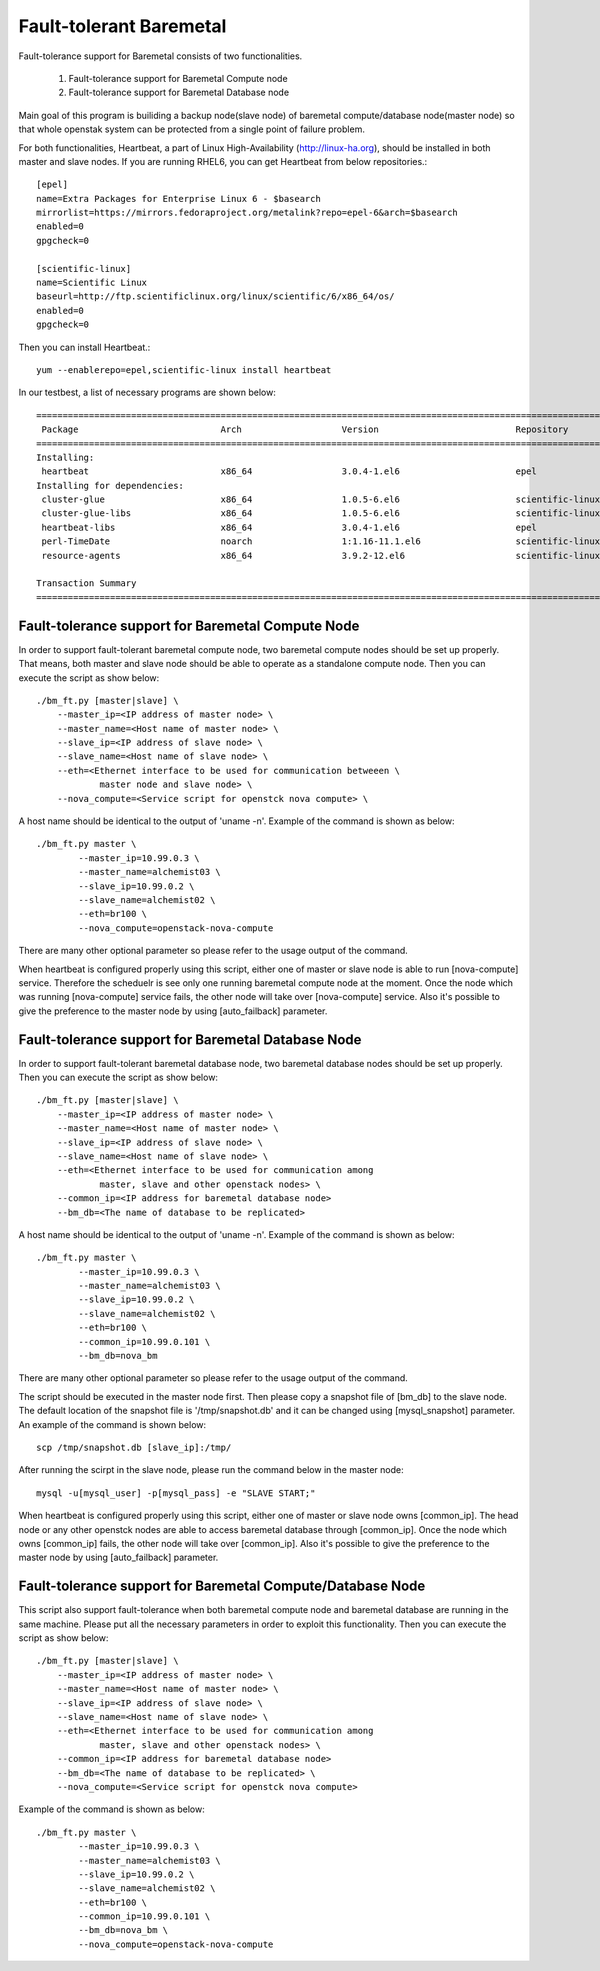 Fault-tolerant Baremetal
========================

Fault-tolerance support for Baremetal consists of two functionalities.

    1. Fault-tolerance support for Baremetal Compute node
    2. Fault-tolerance support for Baremetal Database node

Main goal of this program is builiding a backup node(slave node) of baremetal 
compute/database node(master node) so that whole openstak system can be 
protected from a single point of failure problem. 

For both functionalities, Heartbeat, a part of Linux High-Availability
(http://linux-ha.org), should be installed in both master and slave nodes. 
If you are running RHEL6, you can get Heartbeat from below repositories.::

    [epel]
    name=Extra Packages for Enterprise Linux 6 - $basearch
    mirrorlist=https://mirrors.fedoraproject.org/metalink?repo=epel-6&arch=$basearch
    enabled=0
    gpgcheck=0

    [scientific-linux]
    name=Scientific Linux
    baseurl=http://ftp.scientificlinux.org/linux/scientific/6/x86_64/os/
    enabled=0
    gpgcheck=0

Then you can install Heartbeat.::
    
    yum --enablerepo=epel,scientific-linux install heartbeat

In our testbest, a list of necessary programs are shown below::

    ==================================================================================================================================
     Package                           Arch                   Version                          Repository                        Size
    ==================================================================================================================================
    Installing:
     heartbeat                         x86_64                 3.0.4-1.el6                      epel                             161 k
    Installing for dependencies:
     cluster-glue                      x86_64                 1.0.5-6.el6                      scientific-linux                  70 k
     cluster-glue-libs                 x86_64                 1.0.5-6.el6                      scientific-linux                 115 k
     heartbeat-libs                    x86_64                 3.0.4-1.el6                      epel                             263 k
     perl-TimeDate                     noarch                 1:1.16-11.1.el6                  scientific-linux                  33 k
     resource-agents                   x86_64                 3.9.2-12.el6                     scientific-linux                 473 k
    
    Transaction Summary
    ==================================================================================================================================


Fault-tolerance support for Baremetal Compute Node
--------------------------------------------------
In order to support fault-tolerant baremetal compute node, two baremetal compute 
nodes should be set up properly.  
That means, both master and slave node should be able to operate as a standalone 
compute node.
Then you can execute the script as show below::
    
    ./bm_ft.py [master|slave] \
        --master_ip=<IP address of master node> \
        --master_name=<Host name of master node> \
        --slave_ip=<IP address of slave node> \
        --slave_name=<Host name of slave node> \
        --eth=<Ethernet interface to be used for communication betweeen \
                master node and slave node> \
        --nova_compute=<Service script for openstck nova compute> \

A host name should be identical to the output of 'uname -n'. 
Example of the command is shown as below::

    ./bm_ft.py master \
            --master_ip=10.99.0.3 \
            --master_name=alchemist03 \
            --slave_ip=10.99.0.2 \
            --slave_name=alchemist02 \
            --eth=br100 \
            --nova_compute=openstack-nova-compute 

There are many other optional parameter so please refer to the usage output 
of the command.

When heartbeat is configured properly using this script, either one of master 
or slave node is able to run [nova-compute] service. 
Therefore the scheduelr is see only one running baremetal compute node 
at the moment. 
Once the node which was running [nova-compute] service fails, 
the other node will take over [nova-compute] service. 
Also it's possible to give the preference to the master node by using 
[auto_failback] parameter.


Fault-tolerance support for Baremetal Database Node
--------------------------------------------------
In order to support fault-tolerant baremetal database node, two baremetal database 
nodes should be set up properly.  
Then you can execute the script as show below::
    
    ./bm_ft.py [master|slave] \
        --master_ip=<IP address of master node> \
        --master_name=<Host name of master node> \
        --slave_ip=<IP address of slave node> \
        --slave_name=<Host name of slave node> \
        --eth=<Ethernet interface to be used for communication among 
                master, slave and other openstack nodes> \
        --common_ip=<IP address for baremetal database node>
        --bm_db=<The name of database to be replicated>
    
A host name should be identical to the output of 'uname -n'. 
Example of the command is shown as below::

    ./bm_ft.py master \
            --master_ip=10.99.0.3 \
            --master_name=alchemist03 \
            --slave_ip=10.99.0.2 \
            --slave_name=alchemist02 \
            --eth=br100 \ 
            --common_ip=10.99.0.101 \
            --bm_db=nova_bm

There are many other optional parameter so please refer to the usage output 
of the command.

The script should be executed in the master node first.
Then please copy a snapshot file of [bm_db] to the slave node.
The default location of the snapshot file is '/tmp/snapshot.db' 
and it can be changed using [mysql_snapshot] parameter.  An example of
the command is shown below::

    scp /tmp/snapshot.db [slave_ip]:/tmp/

After running the scirpt in the slave node, please run the command below in 
the master node::

    mysql -u[mysql_user] -p[mysql_pass] -e "SLAVE START;"

When heartbeat is configured properly using this script, either one of master 
or slave node owns [common_ip]. 
The head node or any other openstck nodes are able to access baremetal database
through [common_ip]. 
Once the node which owns [common_ip] fails, the other node will take over 
[common_ip].
Also it's possible to give the preference to the master node by using 
[auto_failback] parameter.


Fault-tolerance support for Baremetal Compute/Database Node
-----------------------------------------------------------
This script also support fault-tolerance when both baremetal compute node and 
baremetal database are running in the same machine.
Please put all the necessary parameters in order to exploit this functionality.
Then you can execute the script as show below::
    
    ./bm_ft.py [master|slave] \
        --master_ip=<IP address of master node> \
        --master_name=<Host name of master node> \
        --slave_ip=<IP address of slave node> \
        --slave_name=<Host name of slave node> \
        --eth=<Ethernet interface to be used for communication among 
                master, slave and other openstack nodes> \
        --common_ip=<IP address for baremetal database node>
        --bm_db=<The name of database to be replicated> \
        --nova_compute=<Service script for openstck nova compute>

Example of the command is shown as below::

    ./bm_ft.py master \
            --master_ip=10.99.0.3 \
            --master_name=alchemist03 \
            --slave_ip=10.99.0.2 \
            --slave_name=alchemist02 \
            --eth=br100 \ 
            --common_ip=10.99.0.101 \
            --bm_db=nova_bm \
            --nova_compute=openstack-nova-compute

